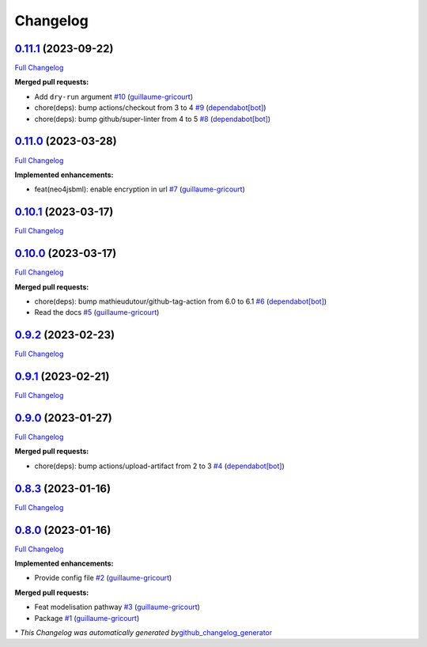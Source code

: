 Changelog
=========

`0.11.1 <https://github.com/brsynth/neo4jsbml/tree/0.11.1>`__ (2023-09-22)
--------------------------------------------------------------------------

`Full
Changelog <https://github.com/brsynth/neo4jsbml/compare/0.11.0...0.11.1>`__

**Merged pull requests:**

-  Add ``dry-run`` argument
   `#10 <https://github.com/brsynth/neo4jsbml/pull/10>`__
   (`guillaume-gricourt <https://github.com/guillaume-gricourt>`__)
-  chore(deps): bump actions/checkout from 3 to 4
   `#9 <https://github.com/brsynth/neo4jsbml/pull/9>`__
   (`dependabot[bot] <https://github.com/apps/dependabot>`__)
-  chore(deps): bump github/super-linter from 4 to 5
   `#8 <https://github.com/brsynth/neo4jsbml/pull/8>`__
   (`dependabot[bot] <https://github.com/apps/dependabot>`__)

.. _section-1:

`0.11.0 <https://github.com/brsynth/neo4jsbml/tree/0.11.0>`__ (2023-03-28)
--------------------------------------------------------------------------

`Full
Changelog <https://github.com/brsynth/neo4jsbml/compare/0.10.1...0.11.0>`__

**Implemented enhancements:**

-  feat(neo4jsbml): enable encryption in url
   `#7 <https://github.com/brsynth/neo4jsbml/pull/7>`__
   (`guillaume-gricourt <https://github.com/guillaume-gricourt>`__)

.. _section-2:

`0.10.1 <https://github.com/brsynth/neo4jsbml/tree/0.10.1>`__ (2023-03-17)
--------------------------------------------------------------------------

`Full
Changelog <https://github.com/brsynth/neo4jsbml/compare/0.10.0...0.10.1>`__

.. _section-3:

`0.10.0 <https://github.com/brsynth/neo4jsbml/tree/0.10.0>`__ (2023-03-17)
--------------------------------------------------------------------------

`Full
Changelog <https://github.com/brsynth/neo4jsbml/compare/0.9.2...0.10.0>`__

**Merged pull requests:**

-  chore(deps): bump mathieudutour/github-tag-action from 6.0 to 6.1
   `#6 <https://github.com/brsynth/neo4jsbml/pull/6>`__
   (`dependabot[bot] <https://github.com/apps/dependabot>`__)
-  Read the docs `#5 <https://github.com/brsynth/neo4jsbml/pull/5>`__
   (`guillaume-gricourt <https://github.com/guillaume-gricourt>`__)

.. _section-4:

`0.9.2 <https://github.com/brsynth/neo4jsbml/tree/0.9.2>`__ (2023-02-23)
------------------------------------------------------------------------

`Full
Changelog <https://github.com/brsynth/neo4jsbml/compare/0.9.1...0.9.2>`__

.. _section-5:

`0.9.1 <https://github.com/brsynth/neo4jsbml/tree/0.9.1>`__ (2023-02-21)
------------------------------------------------------------------------

`Full
Changelog <https://github.com/brsynth/neo4jsbml/compare/0.9.0...0.9.1>`__

.. _section-6:

`0.9.0 <https://github.com/brsynth/neo4jsbml/tree/0.9.0>`__ (2023-01-27)
------------------------------------------------------------------------

`Full
Changelog <https://github.com/brsynth/neo4jsbml/compare/0.8.3...0.9.0>`__

**Merged pull requests:**

-  chore(deps): bump actions/upload-artifact from 2 to 3
   `#4 <https://github.com/brsynth/neo4jsbml/pull/4>`__
   (`dependabot[bot] <https://github.com/apps/dependabot>`__)

.. _section-7:

`0.8.3 <https://github.com/brsynth/neo4jsbml/tree/0.8.3>`__ (2023-01-16)
------------------------------------------------------------------------

`Full
Changelog <https://github.com/brsynth/neo4jsbml/compare/0.8.0...0.8.3>`__

.. _section-8:

`0.8.0 <https://github.com/brsynth/neo4jsbml/tree/0.8.0>`__ (2023-01-16)
------------------------------------------------------------------------

`Full
Changelog <https://github.com/brsynth/neo4jsbml/compare/710ac296807b62182b8280c407d990537bacdce7...0.8.0>`__

**Implemented enhancements:**

-  Provide config file
   `#2 <https://github.com/brsynth/neo4jsbml/pull/2>`__
   (`guillaume-gricourt <https://github.com/guillaume-gricourt>`__)

**Merged pull requests:**

-  Feat modelisation pathway
   `#3 <https://github.com/brsynth/neo4jsbml/pull/3>`__
   (`guillaume-gricourt <https://github.com/guillaume-gricourt>`__)
-  Package `#1 <https://github.com/brsynth/neo4jsbml/pull/1>`__
   (`guillaume-gricourt <https://github.com/guillaume-gricourt>`__)

\* *This Changelog was automatically generated
by*\ `github_changelog_generator <https://github.com/github-changelog-generator/github-changelog-generator>`__
